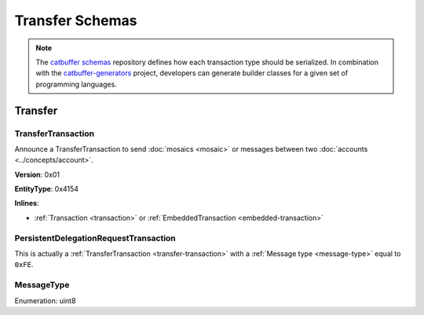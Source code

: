 ################
Transfer Schemas
################

.. note:: The `catbuffer schemas <https://github.com/nemtech/catbuffer>`_ repository defines how each transaction type should be serialized. In combination with the `catbuffer-generators <https://github.com/nemtech/catbuffer-generators>`_ project, developers can generate builder classes for a given set of programming languages. 

********
Transfer
********

.. _transfer-transaction:

TransferTransaction
===================

Announce a TransferTransaction to send :doc:`mosaics <mosaic>` or messages between two :doc:`accounts <../concepts/account>`.

**Version**: 0x01

**EntityType**: 0x4154

**Inlines**:

* :ref:`Transaction <transaction>` or :ref:`EmbeddedTransaction <embedded-transaction>`

.. csv-table::
    :header: "Property", "Type", "Description"
    :delim: ;

    recipientAddress; :schema:`UnresolvedAddress <types.cats>`; Transaction recipient.
    messageSize; uint16; Size of the attached message.
    mosaicsCount; uint8; Number of attached mosaics.
    transferTransactionBody_Reserved1; uint32; Reserved padding to align mosaics on 8-byte boundary.
    transferTransactionBody_Reserved2; uint8; Reserved padding to align mosaics on 8-byte boundary.
    mosaics; array(:ref:`UnresolvedMosaic <unresolved-mosaic>`, mosaicsCount); Attached mosaics to send.
    message; array(byte, messageSize); :ref:`Message type <message-type>` and hexadecimal payload.

.. _persistent-delegation-request-transaction:

PersistentDelegationRequestTransaction
======================================

This is actually a :ref:`TransferTransaction <transfer-transaction>` with a :ref:`Message type <message-type>` equal to ``0xFE``.

.. _message-type:

MessageType
===========

Enumeration: uint8

.. csv-table::
    :header: "Id", "Description"
    :delim: ;

    0x00; Plain message.
    0x01; Encrypted message.
    0xFE; Persistent harvesting delegation.
